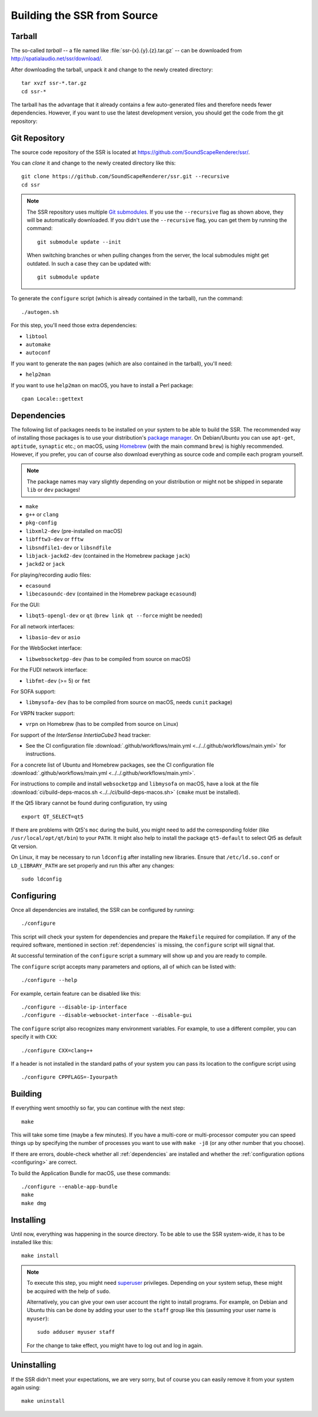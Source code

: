 Building the SSR from Source
============================

Tarball
-------

The so-called *tarball* -- a file named like :file:`ssr-{x}.{y}.{z}.tar.gz` --
can be downloaded from http://spatialaudio.net/ssr/download/.


After downloading the tarball, unpack it and
change to the newly created directory::

    tar xvzf ssr-*.tar.gz
    cd ssr-*


The tarball has the advantage that
it already contains a few auto-generated files and
therefore needs fewer dependencies.
However, if you want to use the latest development version,
you should get the code from the git repository:


Git Repository
--------------

The source code repository of the SSR is located at
https://github.com/SoundScapeRenderer/ssr/.

You can *clone* it and change to the newly created directory like this::

    git clone https://github.com/SoundScapeRenderer/ssr.git --recursive
    cd ssr

.. note::

    The SSR repository uses multiple `Git submodules`__.
    If you use the ``--recursive`` flag as shown above,
    they will be automatically downloaded.
    If you didn't use the ``--recursive`` flag, you can get them
    by running the command::

        git submodule update --init

    When switching branches or when pulling changes from the server,
    the local submodules might get outdated.
    In such a case they can be updated with::

        git submodule update

    __ https://git-scm.com/book/en/v2/Git-Tools-Submodules

To generate the ``configure`` script
(which is already contained in the tarball),
run the command::

    ./autogen.sh

For this step, you'll need those extra dependencies:

- ``libtool``
- ``automake``
- ``autoconf``

If you want to generate the ``man`` pages
(which are also contained in the tarball), you'll need:

- ``help2man``

If you want to use ``help2man`` on macOS, you have to install a Perl package::

    cpan Locale::gettext


.. _dependencies:

Dependencies
------------

The following list of packages needs to be installed on your system
to be able to build the SSR.
The recommended way of installing those packages is to use your distribution's
`package manager`__.
On Debian/Ubuntu you can use ``apt-get``, ``aptitude``, ``synaptic`` etc.;
on macOS, using Homebrew_ (with the main command ``brew``)
is highly recommended.
However, if you prefer, you can of course also download everything as source
code and compile each program yourself.

__ https://en.wikipedia.org/wiki/List_of_software_package_management_systems
.. _Homebrew: https://brew.sh

.. note::

    The package names may vary slightly depending on your distribution or might
    not be shipped in separate ``lib`` or ``dev`` packages!


- ``make``
- ``g++`` or ``clang``
- ``pkg-config``
- ``libxml2-dev`` (pre-installed on macOS)
- ``libfftw3-dev`` or ``fftw``
- ``libsndfile1-dev`` or ``libsndfile``
- ``libjack-jackd2-dev`` (contained in the Homebrew package ``jack``)
- ``jackd2`` or ``jack``

For playing/recording audio files:

- ``ecasound``
- ``libecasoundc-dev`` (contained in the Homebrew package ``ecasound``)

For the GUI:

- ``libqt5-opengl-dev`` or ``qt`` (``brew link qt --force`` might be needed)

For all network interfaces:

- ``libasio-dev`` or ``asio``

For the WebSocket interface:

- ``libwebsocketpp-dev`` (has to be compiled from source on macOS)

For the FUDI network interface:

- ``libfmt-dev`` (>= 5) or ``fmt``

For SOFA support:

- ``libmysofa-dev`` (has to be compiled from source on macOS,
  needs ``cunit`` package)

For VRPN tracker support:

- ``vrpn`` on Homebrew (has to be compiled from source on Linux)

For support of the *InterSense IntertiaCube3* head tracker:

- See the CI configuration file
  :download:`.github/workflows/main.yml <../../.github/workflows/main.yml>`
  for instructions.

For a concrete list of Ubuntu and Homebrew packages,
see the CI configuration file
:download:`.github/workflows/main.yml <../../.github/workflows/main.yml>`.

For instructions to compile and install ``websocketpp`` and ``libmysofa``
on macOS, have a look at the file
:download:`ci/build-deps-macos.sh <../../ci/build-deps-macos.sh>`
(``cmake`` must be installed).

If the Qt5 library cannot be found during configuration, try using ::

    export QT_SELECT=qt5

If there are problems with Qt5's ``moc`` during the build,
you might need to add the corresponding folder
(like ``/usr/local/opt/qt/bin``) to your ``PATH``.
It might also help to install the package ``qt5-default``
to select Qt5 as default Qt version.

On Linux, it may be necessary to run ``ldconfig`` after installing new libraries.
Ensure that ``/etc/ld.so.conf`` or ``LD_LIBRARY_PATH`` are set properly
and run this after any changes::

    sudo ldconfig


.. _configuring:

Configuring
-----------

Once all dependencies are installed, the SSR can be configured by running::

    ./configure

This script will check your system for dependencies and prepare the
``Makefile`` required for compilation. If any of the required software,
mentioned in section :ref:`dependencies` is missing, the
``configure`` script will signal that.

At successful termination of the ``configure`` script a summary will show
up and you are ready to compile.

The ``configure`` script accepts many parameters and options,
all of which can be listed with::

    ./configure --help

For example, certain feature can be disabled like this::

    ./configure --disable-ip-interface
    ./configure --disable-websocket-interface --disable-gui

The ``configure`` script also recognizes many environment variables.
For example, to use a different compiler, you can specify it with ``CXX``::

    ./configure CXX=clang++

If a header is not installed in the standard paths of your system you
can pass its location to the configure script using ::

    ./configure CPPFLAGS=-Iyourpath


Building
--------

If everything went smoothly so far, you can continue with the next step::

    make

This will take some time (maybe a few minutes). If you have a multi-core or
multi-processor computer you can speed things up by specifying the number of
processes you want to use with ``make -j8`` (or any other number that you
choose).

If there are errors, double-check whether all :ref:`dependencies` are installed
and whether the :ref:`configuration options <configuring>` are correct.

To build the Application Bundle for macOS, use these commands::

    ./configure --enable-app-bundle
    make
    make dmg


Installing
----------

Until now, everything was happening in the source directory.
To be able to use the SSR system-wide, it has to be installed like this::

    make install

.. note::

    To execute this step, you might need superuser_ privileges.
    Depending on your system setup,
    these might be acquired with the help of ``sudo``.

    Alternatively, you can give your own user account
    the right to install programs.
    For example, on Debian and Ubuntu this can be done by adding your user to
    the ``staff`` group like this (assuming your user name is ``myuser``)::

        sudo adduser myuser staff

    For the change to take effect, you might have to log out and log in again.

.. _superuser: https://en.wikipedia.org/wiki/Superuser


Uninstalling
------------

If the SSR didn't meet your expectations, we are very sorry, but of course you
can easily remove it from your system again using::

    make uninstall
